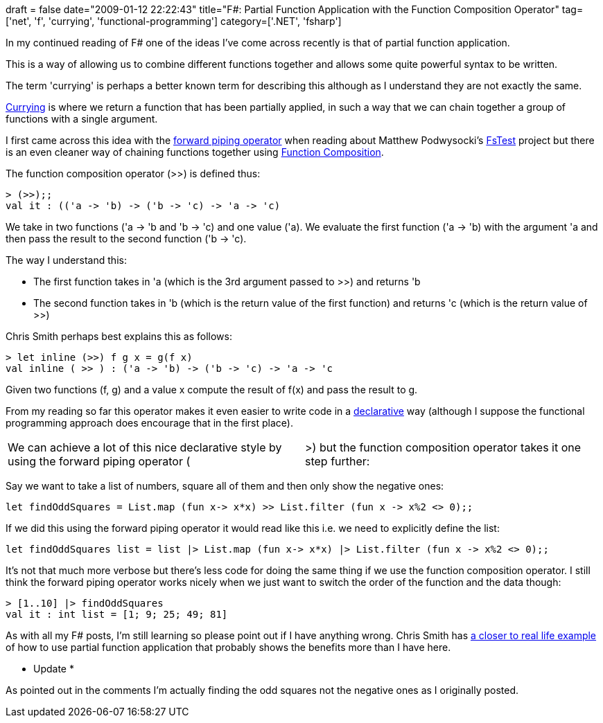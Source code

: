 +++
draft = false
date="2009-01-12 22:22:43"
title="F#: Partial Function Application with the Function Composition Operator"
tag=['net', 'f', 'currying', 'functional-programming']
category=['.NET', 'fsharp']
+++

In my continued reading of F# one of the ideas I've come across recently is that of partial function application.

This is a way of allowing us to combine different functions together and allows some quite powerful syntax to be written.

The term 'currying' is perhaps a better known term for describing this although as I understand they are not exactly the same.

http://en.wikipedia.org/wiki/Currying[Currying] is where we return a function that has been partially applied, in such a way that we can chain together a group of functions with a single argument.

I first came across this idea with the http://www.markhneedham.com/blog/2009/01/06/f-forward-operator/[forward piping operator] when reading about Matthew Podwysocki's http://www.codeplex.com/FsTest[FsTest] project but there is an even cleaner way of chaining functions together using http://blogs.msdn.com/chrsmith/archive/2008/06/14/function-composition.aspx[Function Composition].

The function composition operator (>>) is defined thus:

[source,text]
----

> (>>);;
val it : (('a -> 'b) -> ('b -> 'c) -> 'a -> 'c)
----

We take in two functions ('a \-> 'b and 'b \-> 'c) and one value ('a).
We evaluate the first function ('a \-> 'b) with the argument 'a and then pass the result to the second function ('b \-> 'c).

The way I understand this:

* The first function takes in 'a (which is the 3rd argument passed to >>) and returns 'b
* The second function takes in 'b (which is the return value of the first function) and returns 'c (which is the return value of >>)

Chris Smith perhaps best explains this as follows:

[source,text]
----

> let inline (>>) f g x = g(f x)
val inline ( >> ) : ('a -> 'b) -> ('b -> 'c) -> 'a -> 'c
----

Given two functions (f, g) and a value x compute the result of f(x) and pass the result to g.

From my reading so far this operator makes it even easier to write code in a http://en.wikipedia.org/wiki/Declarative_programming[declarative] way (although I suppose the functional programming approach does encourage that in the first place).

[cols=2*]
|===
| We can achieve a lot of this nice declarative style by using the forward piping operator (
| >) but the function composition operator takes it one step further:
|===

Say we want to take a list of numbers, square all of them and then only show the negative ones:

[source,text]
----

let findOddSquares = List.map (fun x-> x*x) >> List.filter (fun x -> x%2 <> 0);;
----

If we did this using the forward piping operator it would read like this i.e. we need to explicitly define the list:

[source,text]
----

let findOddSquares list = list |> List.map (fun x-> x*x) |> List.filter (fun x -> x%2 <> 0);;
----

It's not that much more verbose but there's less code for doing the same thing if we use the function composition operator. I still think the forward piping operator works nicely when we just want to switch the order of the function and the data though:

[source,text]
----

> [1..10] |> findOddSquares
val it : int list = [1; 9; 25; 49; 81]
----

As with all my F# posts, I'm still learning so please point out if I have anything wrong. Chris Smith has  http://blogs.msdn.com/chrsmith/archive/2008/06/14/function-composition.aspx[a closer to real life example]  of how to use partial function application that probably shows the benefits more than I have here.

* Update *

As pointed out in the comments I'm actually finding the odd squares not the negative ones as I originally posted.
